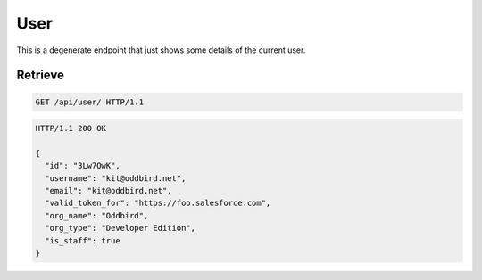 ====
User
====

This is a degenerate endpoint that just shows some details of the
current user.

Retrieve
--------

.. sourcecode:: http
   
   GET /api/user/ HTTP/1.1

.. sourcecode:: http

   HTTP/1.1 200 OK

   {
     "id": "3Lw7OwK",
     "username": "kit@oddbird.net",
     "email": "kit@oddbird.net",
     "valid_token_for": "https://foo.salesforce.com",
     "org_name": "Oddbird",
     "org_type": "Developer Edition",
     "is_staff": true
   }
